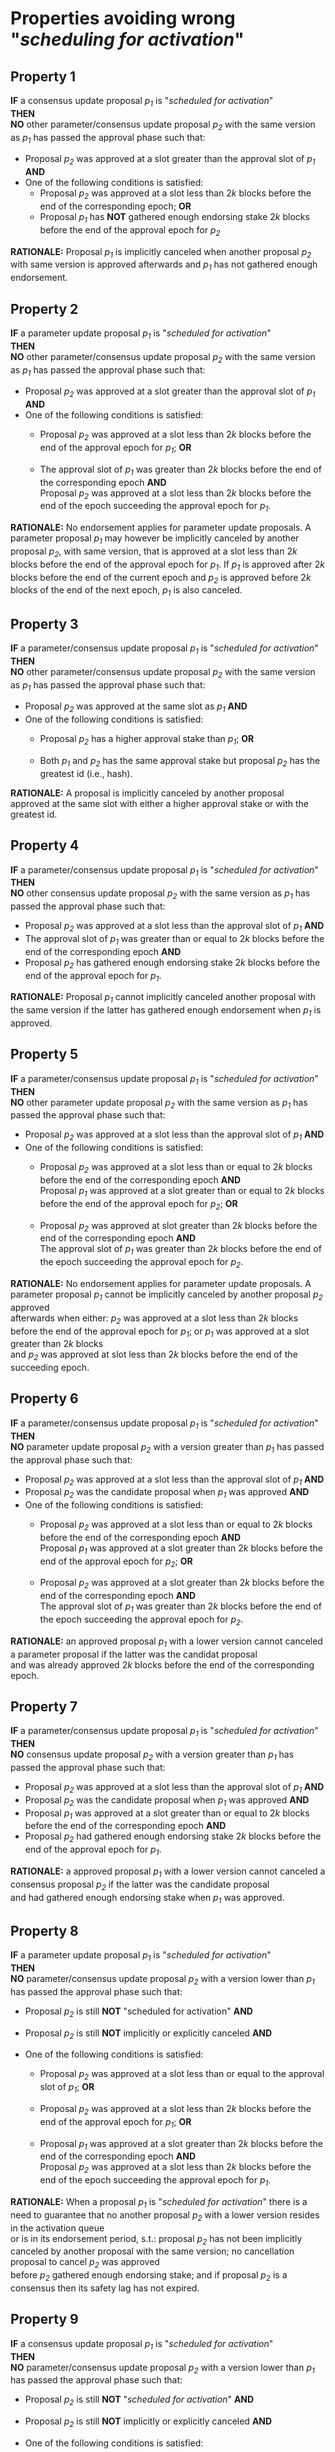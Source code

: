 * Properties avoiding wrong "/scheduling for activation/"

** Property 1
*IF* a consensus update proposal /p_{1}/ is "/scheduled for activation/" \\
*THEN* \\
*NO* other parameter/consensus update proposal /p_{2}/ with the same version as /p_{1}/ has passed the
approval phase such that:
   - Proposal /p_{2}/ was approved at a slot greater than the approval slot of /p_{1}/ *AND*
   - One of the following conditions is satisfied:
       - Proposal /p_{2}/ was approved at a slot less than $2k$ blocks before the end of the corresponding epoch; *OR*
       - Proposal /p_{1}/ has *NOT* gathered enough endorsing stake $2k$ blocks before the end of the approval epoch for /p_{2}/

*RATIONALE:* Proposal /p_{1}/ is implicitly canceled when another proposal /p_{2}/ with same version is approved
afterwards and /p_{1}/ has not gathered enough endorsement.


** Property 2
*IF* a parameter update proposal /p_{1}/ is "/scheduled for activation/" \\
*THEN* \\
 *NO* other parameter/consensus update proposal /p_{2}/ with the same version as /p_{1}/ has passed
 the approval phase such that:
   - Proposal /p_{2}/ was approved at a slot greater than the approval slot of /p_{1}/ *AND*
   - One of the following conditions is satisfied:
      - Proposal /p_{2}/ was approved at a slot less than $2k$ blocks before the end of the approval epoch for /p_{1}/; *OR*

      - The approval slot of /p_{1}/ was greater than $2k$ blocks before the end of the corresponding epoch *AND* \\
        Proposal /p_{2}/ was approved at a slot less than $2k$ blocks before the end of the epoch succeeding the approval epoch for /p_{1}/.

*RATIONALE:* No endorsement applies for parameter update proposals. A parameter proposal /p_{1}/ may however
be implicitly canceled by another proposal /p_{2}/, with same version, that is approved at a slot less than $2k$
blocks before the end of the approval epoch for /p_{1}/. If /p_{1}/ is approved after $2k$ blocks before the end of the current
epoch and /p_{2}/ is approved before $2k$ blocks of the end of the next epoch, /p_{1}/ is also canceled.


** Property 3
*IF* a parameter/consensus update proposal /p_{1}/ is "/scheduled for activation/" \\
*THEN* \\
  *NO* other parameter/consensus update proposal /p_{2}/ with the same version as /p_{1}/ has passed
 the approval phase such that:
   - Proposal /p_{2}/ was approved at the same slot as /p_{1}/ *AND*
   - One of the following conditions is satisfied:
     - Proposal /p_{2}/ has a higher approval stake than /p_{1}/; *OR*

     - Both /p_{1}/ and /p_{2}/ has the same approval stake but proposal /p_{2}/ has the greatest id (i.e., hash).

*RATIONALE:* A proposal is implicitly canceled by another proposal approved at the same slot with either a
higher approval stake or with the greatest id.


** Property 4
*IF* a parameter/consensus update proposal /p_{1}/ is "/scheduled for activation/" \\
*THEN* \\
  *NO* other consensus update proposal /p_{2}/ with the same version as /p_{1}/ has passed the approval phase such that:
   - Proposal /p_{2}/ was approved at a slot less than the approval slot of /p_{1}/ *AND*
   - The approval slot of /p_{1}/ was greater than or equal to $2k$ blocks before the end of the corresponding epoch *AND*
   - Proposal /p_{2}/ has gathered enough endorsing stake $2k$ blocks before the end of the approval epoch for /p_{1}/.

*RATIONALE:* Proposal /p_{1}/ cannot implicitly canceled another proposal with the same version if the latter
has gathered enough endorsement when /p_{1}/ is approved.


** Property 5
*IF* a parameter/consensus update proposal /p_{1}/ is "//scheduled for activation//" \\
*THEN* \\
  *NO* other parameter update proposal /p_{2}/ with the same version as /p_{1}/ has passed the approval phase such that:
   - Proposal /p_{2}/ was approved at a slot less than the approval slot of /p_{1}/ *AND*
   - One of the following conditions is satisfied:
      - Proposal /p_{2}/ was approved at a slot less than or equal to $2k$ blocks before the end of the corresponding epoch *AND* \\
        Proposal /p_{1}/ was approved at a slot greater than or equal to $2k$ blocks before the end of the approval epoch for /p_{2}/; *OR*

      - Proposal /p_{2}/ was approved at slot greater than $2k$ blocks before the end of the corresponding epoch *AND* \\
        The approval slot of /p_{1}/ was greater than $2k$ blocks before the end of the epoch succeeding the approval epoch for /p_{2}/.

*RATIONALE:* No endorsement applies for parameter update proposals. A parameter proposal /p_{1}/ cannot be implicitly canceled
by another proposal /p_{2}/ approved \\
afterwards when either: /p_{2}/ was approved at a slot less than $2k$ blocks before the end of the approval epoch for /p_{1}/;
or /p_{1}/ was approved at a slot greater than $2k$ blocks \\
and /p_{2}/ was approved at slot less than $2k$ blocks before the end of the succeeding epoch.


** Property 6
*IF* a parameter/consensus update proposal /p_{1}/ is "/scheduled for activation/" \\
*THEN* \\
  *NO* parameter update proposal /p_{2}/ with a version greater than /p_{1}/ has passed the approval phase such that:
   - Proposal /p_{2}/ was approved at a slot less than the approval slot of /p_{1}/ *AND*
   - Proposal /p_{2}/ was the candidate proposal when /p_{1}/ was approved *AND*
   - One of the following conditions is satisfied:
      - Proposal /p_{2}/ was approved at a slot less than or equal to $2k$ blocks before the end of the corresponding epoch *AND* \\
        Proposal /p_{1}/ was approved at a slot greater than $2k$ blocks before the end of the approval epoch for /p_{2}/; *OR*

      - Proposal /p_{2}/ was approved at a slot greater than $2k$ blocks before the end of the corresponding epoch *AND* \\
        The approval slot of /p_{1}/ was greater than $2k$ blocks before the end of the epoch succeeding the approval epoch for /p_{2}/.

*RATIONALE:* an approved proposal /p_{1}/ with a lower version cannot canceled a parameter proposal if the latter was the candidat proposal \\
and was already approved $2k$ blocks before the end of the corresponding epoch.


** Property 7
*IF* a parameter/consensus update proposal /p_{1}/ is "/scheduled for activation/" \\
*THEN* \\
  *NO* consensus update proposal /p_{2}/ with a version greater than /p_{1}/ has passed the approval phase such that:
   - Proposal /p_{2}/ was approved at a slot less than the approval slot of /p_{1}/ *AND*
   - Proposal /p_{2}/ was the candidate proposal when /p_{1}/ was approved *AND*
   - Proposal /p_{1}/ was approved at a slot greater than or equal to $2k$ blocks before the end of the corresponding epoch *AND*
   - Proposal /p_{2}/ had gathered enough endorsing stake $2k$ blocks before the end of the approval epoch for /p_{1}/.

*RATIONALE:* a approved proposal /p_{1}/ with a lower version cannot canceled a consensus proposal /p_{2}/ if the latter was the candidate proposal \\
and had gathered enough endorsing stake when /p_{1}/ was approved.


** Property 8
*IF* a parameter update proposal /p_{1}/ is "/scheduled for activation/" \\
*THEN* \\
  *NO* parameter/consensus update proposal /p_{2}/ with a version lower than /p_{1}/ has passed the approval phase such that:
   - Proposal /p_{2}/ is still *NOT* "scheduled for activation" *AND*

   - Proposal /p_{2}/ is still *NOT* implicitly or explicitly canceled *AND*

   - One of the following conditions is satisfied:
       - Proposal /p_{2}/ was approved at a slot less than or equal to the approval slot of /p_{1}/; *OR*

       - Proposal /p_{2}/ was approved at a slot less than $2k$ blocks before the end of the approval epoch for /p_{1}/; *OR*

       - Proposal /p_{1}/ was approved at a slot greater than $2k$ blocks before the end of the corresponding epoch *AND* \\
         Proposal /p_{2}/ was approved at a slot less than $2k$ blocks before the end of the epoch succeeding the approval epoch for /p_{1}/.


*RATIONALE:* When a proposal /p_{1}/ is "/scheduled for activation/" there is a need to guarantee that no another proposal /p_{2}/
with a lower version resides in the activation queue \\
or is in its endorsement period, s.t.: proposal /p_{2}/ has not been implicitly canceled by another proposal with the same version;
no cancellation proposal to cancel /p_{2}/ was approved \\
before /p_{2}/ gathered enough endorsing stake; and if proposal /p_{2}/ is a consensus then its safety lag has not expired.


** Property 9
*IF* a consensus update proposal /p_{1}/ is "/scheduled for activation/" \\
*THEN* \\
  *NO* parameter/consensus update proposal /p_{2}/ with a version lower than /p_{1}/ has passed the approval phase such that:
   - Proposal /p_{2}/ is still *NOT* "/scheduled for activation/" *AND*

   - Proposal /p_{2}/ is still *NOT* implicitly or explicitly canceled *AND*

   - One of the following conditions is satisfied:
       - Proposal /p_{2}/ was approved at a slot less than or equal to the approval slot of /p_{1}/; *OR*

       - Proposal /p_{2}/ was approved at a slot less than $2k$ blocks before the end of the corresponding epoch; *OR*

       - Proposal /p_{1}/ had *NOT* gathered enough endorsing stake $2k$ blocks before the end of the approval epoch for /p_{2}/.


*RATIONALE:* When a proposal /p_{1}/ is "/scheduled for activation/" there is a need to guarantee that no other proposal $/p_{2}/ with a lower version \\
resides in the activation queue or is in its endorsement period.


** Property 10
*IF* a consensus update proposal /p/ is "/scheduled for activation/" \\
*THEN* \\
 - Its safety lag is greater than or equal to the end of the current epoch *AND*
 - Proposal /p/ has gathered enough endorsing stake $2k$ blocks before the end of the "current epoch" such that:
   - The tally only considers the endorsing stake arrived after /p/ has entered/re-entered its endorsement period (i.e., /p/ has the lowest version) *AND*
   - Proposal p has *NOT* left its endorsement period up to the slot it is "/scheduled for activation/" *AND*
   - *IF* the safety lag expires at the next epoch *THEN* the endorsing stake is greater than 51% *AND*
   - *IF* safety lag does not expires at the next epoch *THEN* the endorsing stake is greater than the /adoption threshold/ ($`\mathcal{T}_{A}`$).


** Property 11
Only one proposal can be "/scheduled for activation/" at any given epoch


** Property 12
*IF* a parameter/consensus update proposal is "/scheduled for activation/" \\
*THEN* \\
   It supersedes the current version of the blockchain


** Property 13
*IF* a parameter/consensus update proposal /p/ was "/scheduled for activation/" at the preceding epoch \\
*THEN* \\
   The current version of the blockchain = version of /p/


** Property 14
*IF* a consensus update proposal /p/ is "/scheduled for activation/" \\
*THEN* \\
   *NO* cancellation proposal to cancel it has passed the approval phase such that one of the following conditions is satisfied:
   - The cancellation proposal was approved at any epoch preceding the "current one"; *OR*

   - The cancellation proposal was approved at a slot less than $2k$ blocks before the end of the "current epoch"; *OR*

   - Proposal /p/ has *NOT* gathered enough endorsing stake $2k$ blocks before the end of the "current epoch".


** Property 15
*IF* a parameter update proposal /p/ is "/scheduled for activation/" \\
*THEN* \\
   *NO* cancellation proposal to cancel it has passed the approval phase such that one of the following conditions is satisfied:
   - The cancellation proposal was approved at any epoch preceding the "current one"; *OR*

   - The cancellation proposal was approved at a slot less than $2k$ blocks before the end of the "current epoch".
